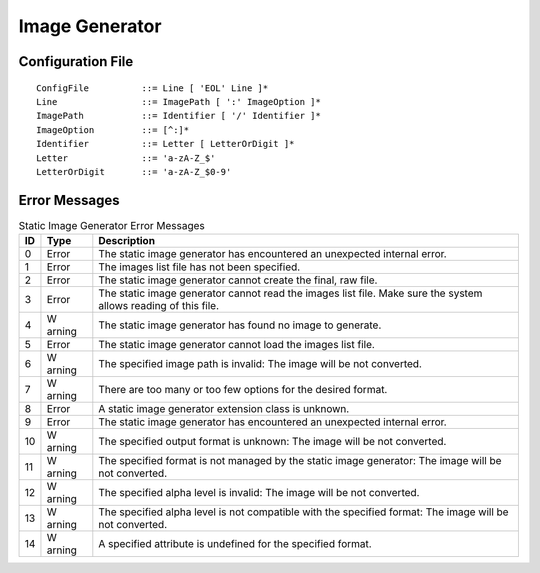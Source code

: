 .. _image_gen_tool:

Image Generator
===============

Configuration File
------------------

::

   ConfigFile          ::= Line [ 'EOL' Line ]*
   Line                ::= ImagePath [ ':' ImageOption ]*
   ImagePath           ::= Identifier [ '/' Identifier ]*
   ImageOption         ::= [^:]*
   Identifier          ::= Letter [ LetterOrDigit ]*
   Letter              ::= 'a-zA-Z_$'
   LetterOrDigit       ::= 'a-zA-Z_$0-9'

Error Messages
--------------

.. table:: Static Image Generator Error Messages

   +--------+--------+-----------------------------------------------------+
   | ID     | Type   | Description                                         |
   +========+========+=====================================================+
   | 0      | Error  | The static image generator has encountered an       |
   |        |        | unexpected internal error.                          |
   +--------+--------+-----------------------------------------------------+
   | 1      | Error  | The images list file has not been specified.        |
   +--------+--------+-----------------------------------------------------+
   | 2      | Error  | The static image generator cannot create the final, |
   |        |        | raw file.                                           |
   +--------+--------+-----------------------------------------------------+
   | 3      | Error  | The static image generator cannot read the images   |
   |        |        | list file. Make sure the system allows reading of   |
   |        |        | this file.                                          |
   +--------+--------+-----------------------------------------------------+
   | 4      | W      | The static image generator has found no image to    |
   |        | arning | generate.                                           |
   +--------+--------+-----------------------------------------------------+
   | 5      | Error  | The static image generator cannot load the images   |
   |        |        | list file.                                          |
   +--------+--------+-----------------------------------------------------+
   | 6      | W      | The specified image path is invalid: The image will |
   |        | arning | be not converted.                                   |
   +--------+--------+-----------------------------------------------------+
   | 7      | W      | There are too many or too few options for the       |
   |        | arning | desired format.                                     |
   +--------+--------+-----------------------------------------------------+
   | 8      | Error  | A static image generator extension class is         |
   |        |        | unknown.                                            |
   +--------+--------+-----------------------------------------------------+
   | 9      | Error  | The static image generator has encountered an       |
   |        |        | unexpected internal error.                          |
   +--------+--------+-----------------------------------------------------+
   | 10     | W      | The specified output format is unknown: The image   |
   |        | arning | will be not converted.                              |
   +--------+--------+-----------------------------------------------------+
   | 11     | W      | The specified format is not managed by the static   |
   |        | arning | image generator: The image will be not converted.   |
   +--------+--------+-----------------------------------------------------+
   | 12     | W      | The specified alpha level is invalid: The image     |
   |        | arning | will be not converted.                              |
   +--------+--------+-----------------------------------------------------+
   | 13     | W      | The specified alpha level is not compatible with    |
   |        | arning | the specified format: The image will be not         |
   |        |        | converted.                                          |
   +--------+--------+-----------------------------------------------------+
   | 14     | W      | A specified attribute is undefined for the          |
   |        | arning | specified format.                                   |
   +--------+--------+-----------------------------------------------------+

